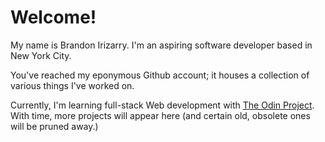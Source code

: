 * Welcome!
My name is Brandon Irizarry. I'm an aspiring software developer based
in New York City.

You've reached my eponymous Github account; it houses a collection of
various things I've worked on.

Currently, I'm learning full-stack Web development with [[https://www.theodinproject.com][The Odin
Project]]. With time, more projects will appear here (and certain old,
obsolete ones will be pruned away.)
